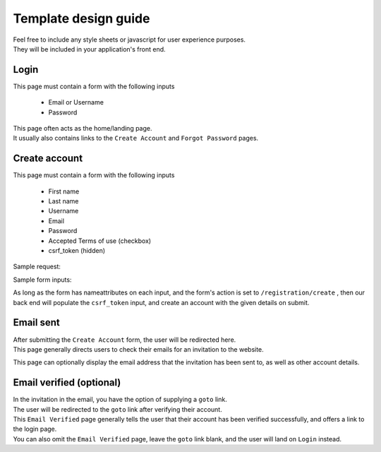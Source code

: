 #####################
Template design guide
#####################

| Feel free to include any style sheets or javascript for user experience purposes.
| They will be included in your application's front end.

Login
*****

This page must contain a form with the following inputs

    - Email or Username
    - Password

| This page often acts as the home/landing page.
| It usually also contains links to the ``Create Account`` and ``Forgot Password`` pages.


Create account
**************

This page must contain a form with the following inputs

    - First name
    - Last name
    - Username
    - Email
    - Password
    - Accepted Terms of use (checkbox)
    - csrf_token (hidden)


Sample request:

.. code-block:: JSON
   :linenos:

    {
        "csrf_token": "8c1807936b8753970dceb15a38850b35b4a909585bbdfa7181d4a6a9bda91b10",
        "FirstName": "Sherlock",
        "LastName": "Holmes",
        "UserName": "SherlockH",
        "EmailAddress": "sherlock@holmes.com",
        "ConfirmEmailAddress": "sherlock@holmes.com",
        "Password": "Elementary25!",
        "ConfirmPassword": "Elementary25!",
        "AcceptTermsAndConditions": "true"
    }


Sample form inputs:

.. code-block:: HTML
   :linenos:

    Hidden csrf token:
        <input id="csrfToken" type="hidden" name="csrf_token" value="{{ $token }}"/>
    Accept terms of use checkbox:
        <input type="checkbox" name="AcceptTermsAndConditions" value="Y" aria-label="Accept terms and conditions">
    Form field:
        <input type="text" maxlength="30" name="FirstName" value="" aria-label="First name">



As long as the form has nameattributes on each input, and the form's action is set to
``/registration/create``
, then our back end will populate the ``csrf_token`` input, and create an account with the given details on submit.





Email sent
**********

| After submitting the ``Create Account`` form, the user will be redirected here.
| This page generally directs users to check their emails for an invitation to the website.

This page can optionally display the email address that the invitation has been sent to, as well as other account details.


Email verified (optional)
*************************

| In the invitation in the email, you have the option of supplying a ``goto`` link.
| The user will be redirected to the ``goto`` link after verifying their account.

| This ``Email Verified`` page generally tells the user that their account has been verified successfully, and offers a link to the login page.
| You can also omit the ``Email Verified`` page, leave the ``goto`` link blank, and the user will land on ``Login`` instead.
